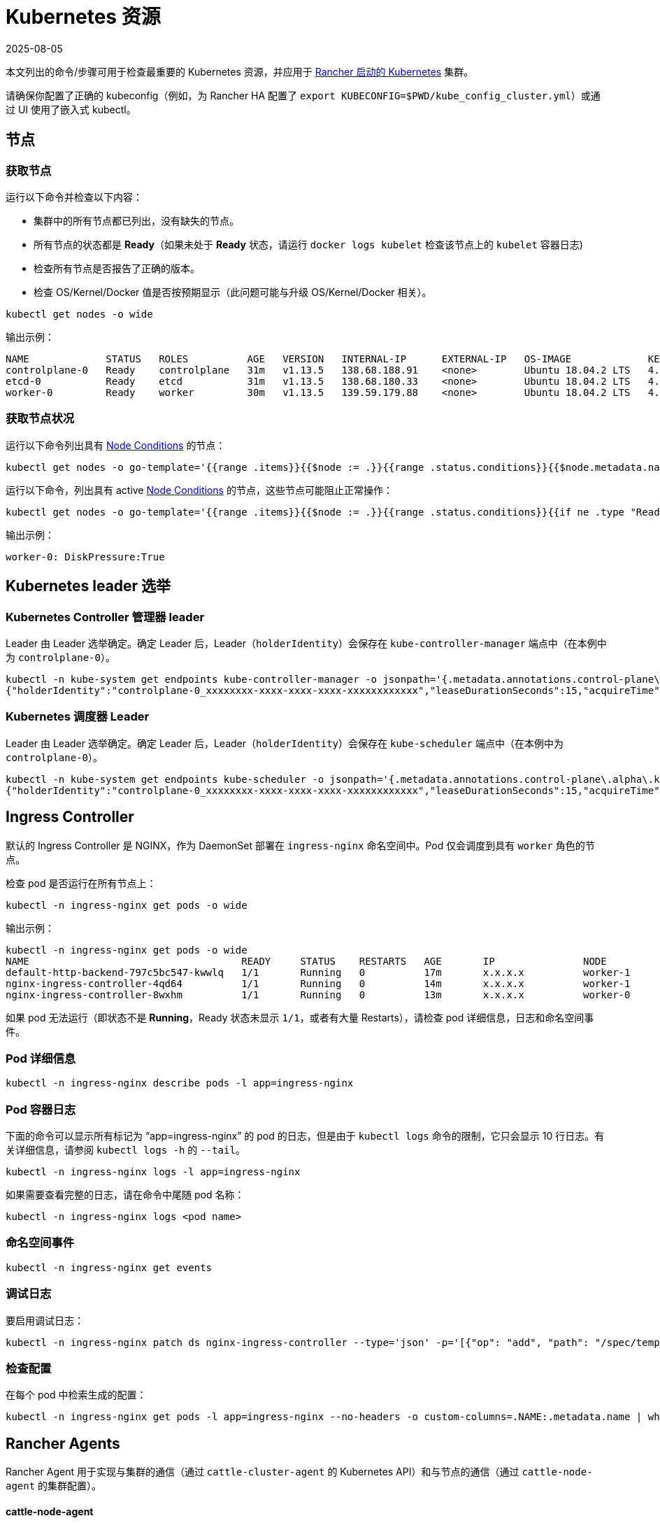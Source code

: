 = Kubernetes 资源
:page-languages: [en, zh]
:revdate: 2025-08-05
:page-revdate: {revdate}

本文列出的命令/步骤可用于检查最重要的 Kubernetes 资源，并应用于 xref:cluster-deployment/launch-kubernetes-with-rancher.adoc[Rancher 启动的 Kubernetes] 集群。

请确保你配置了正确的 kubeconfig（例如，为 Rancher HA 配置了 `export KUBECONFIG=$PWD/kube_config_cluster.yml`）或通过 UI 使用了嵌入式 kubectl。

== 节点

=== 获取节点

运行以下命令并检查以下内容：

* 集群中的所有节点都已列出，没有缺失的节点。
* 所有节点的状态都是 *Ready*（如果未处于 *Ready* 状态，请运行 `docker logs kubelet` 检查该节点上的 `kubelet` 容器日志)
* 检查所有节点是否报告了正确的版本。
* 检查 OS/Kernel/Docker 值是否按预期显示（此问题可能与升级 OS/Kernel/Docker 相关）。

----
kubectl get nodes -o wide
----

输出示例：

----
NAME             STATUS   ROLES          AGE   VERSION   INTERNAL-IP      EXTERNAL-IP   OS-IMAGE             KERNEL-VERSION      CONTAINER-RUNTIME
controlplane-0   Ready    controlplane   31m   v1.13.5   138.68.188.91    <none>        Ubuntu 18.04.2 LTS   4.15.0-47-generic   docker://18.9.5
etcd-0           Ready    etcd           31m   v1.13.5   138.68.180.33    <none>        Ubuntu 18.04.2 LTS   4.15.0-47-generic   docker://18.9.5
worker-0         Ready    worker         30m   v1.13.5   139.59.179.88    <none>        Ubuntu 18.04.2 LTS   4.15.0-47-generic   docker://18.9.5
----

=== 获取节点状况

运行以下命令列出具有 https://kubernetes.io/docs/concepts/architecture/nodes/#condition[Node Conditions] 的节点：

----
kubectl get nodes -o go-template='{{range .items}}{{$node := .}}{{range .status.conditions}}{{$node.metadata.name}}{{": "}}{{.type}}{{":"}}{{.status}}{{"\n"}}{{end}}{{end}}'
----

运行以下命令，列出具有 active https://kubernetes.io/docs/concepts/architecture/nodes/#condition[Node Conditions] 的节点，这些节点可能阻止正常操作：

----
kubectl get nodes -o go-template='{{range .items}}{{$node := .}}{{range .status.conditions}}{{if ne .type "Ready"}}{{if eq .status "True"}}{{$node.metadata.name}}{{": "}}{{.type}}{{":"}}{{.status}}{{"\n"}}{{end}}{{else}}{{if ne .status "True"}}{{$node.metadata.name}}{{": "}}{{.type}}{{": "}}{{.status}}{{"\n"}}{{end}}{{end}}{{end}}{{end}}'
----

输出示例：

----
worker-0: DiskPressure:True
----

== Kubernetes leader 选举

=== Kubernetes Controller 管理器 leader

Leader 由 Leader 选举确定。确定 Leader 后，Leader（`holderIdentity`）会保存在 `kube-controller-manager` 端点中（在本例中为 `controlplane-0`）。

----
kubectl -n kube-system get endpoints kube-controller-manager -o jsonpath='{.metadata.annotations.control-plane\.alpha\.kubernetes\.io/leader}'
{"holderIdentity":"controlplane-0_xxxxxxxx-xxxx-xxxx-xxxx-xxxxxxxxxxxx","leaseDurationSeconds":15,"acquireTime":"2018-12-27T08:59:45Z","renewTime":"2018-12-27T09:44:57Z","leaderTransitions":0}>
----

=== Kubernetes 调度器 Leader

Leader 由 Leader 选举确定。确定 Leader 后，Leader（`holderIdentity`）会保存在 `kube-scheduler` 端点中（在本例中为 `controlplane-0`）。

----
kubectl -n kube-system get endpoints kube-scheduler -o jsonpath='{.metadata.annotations.control-plane\.alpha\.kubernetes\.io/leader}'
{"holderIdentity":"controlplane-0_xxxxxxxx-xxxx-xxxx-xxxx-xxxxxxxxxxxx","leaseDurationSeconds":15,"acquireTime":"2018-12-27T08:59:45Z","renewTime":"2018-12-27T09:44:57Z","leaderTransitions":0}>
----

== Ingress Controller

默认的 Ingress Controller 是 NGINX，作为 DaemonSet 部署在 `ingress-nginx` 命名空间中。Pod 仅会调度到具有 `worker` 角色的节点。

检查 pod 是否运行在所有节点上：

----
kubectl -n ingress-nginx get pods -o wide
----

输出示例：

----
kubectl -n ingress-nginx get pods -o wide
NAME                                    READY     STATUS    RESTARTS   AGE       IP               NODE
default-http-backend-797c5bc547-kwwlq   1/1       Running   0          17m       x.x.x.x          worker-1
nginx-ingress-controller-4qd64          1/1       Running   0          14m       x.x.x.x          worker-1
nginx-ingress-controller-8wxhm          1/1       Running   0          13m       x.x.x.x          worker-0
----

如果 pod 无法运行（即状态不是 *Running*，Ready 状态未显示 `1/1`，或者有大量 Restarts），请检查 pod 详细信息，日志和命名空间事件。

=== Pod 详细信息

----
kubectl -n ingress-nginx describe pods -l app=ingress-nginx
----

=== Pod 容器日志

下面的命令可以显示所有标记为 "`app=ingress-nginx`" 的 pod 的日志，但是由于 `kubectl logs` 命令的限制，它只会显示 10 行日志。有关详细信息，请参阅 `kubectl logs -h` 的 `--tail`。

----
kubectl -n ingress-nginx logs -l app=ingress-nginx
----

如果需要查看完整的日志，请在命令中尾随 pod 名称：

----
kubectl -n ingress-nginx logs <pod name>
----

=== 命名空间事件

----
kubectl -n ingress-nginx get events
----

=== 调试日志

要启用调试日志：

----
kubectl -n ingress-nginx patch ds nginx-ingress-controller --type='json' -p='[{"op": "add", "path": "/spec/template/spec/containers/0/args/-", "value": "--v=5"}]'
----

=== 检查配置

在每个 pod 中检索生成的配置：

----
kubectl -n ingress-nginx get pods -l app=ingress-nginx --no-headers -o custom-columns=.NAME:.metadata.name | while read pod; do kubectl -n ingress-nginx exec $pod -- cat /etc/nginx/nginx.conf; done
----

== Rancher Agents

Rancher Agent 用于实现与集群的通信（通过 `cattle-cluster-agent` 的 Kubernetes API）和与节点的通信（通过 `cattle-node-agent` 的集群配置）。

[discrete]
==== cattle-node-agent

检查每个节点上是否存在 cattle-node-agent pod，状态是否为 *Running*，并且重启次数不多：

----
kubectl -n cattle-system get pods -l app=cattle-agent -o wide
----

输出示例：

----
NAME                      READY     STATUS    RESTARTS   AGE       IP                NODE
cattle-node-agent-4gc2p   1/1       Running   0          2h        x.x.x.x           worker-1
cattle-node-agent-8cxkk   1/1       Running   0          2h        x.x.x.x           etcd-1
cattle-node-agent-kzrlg   1/1       Running   0          2h        x.x.x.x           etcd-0
cattle-node-agent-nclz9   1/1       Running   0          2h        x.x.x.x           controlplane-0
cattle-node-agent-pwxp7   1/1       Running   0          2h        x.x.x.x           worker-0
cattle-node-agent-t5484   1/1       Running   0          2h        x.x.x.x           controlplane-1
cattle-node-agent-t8mtz   1/1       Running   0          2h        x.x.x.x           etcd-2
----

检查特定或所有 cattle-node-agent pod 的日志记录：

----
kubectl -n cattle-system logs -l app=cattle-agent
----

[discrete]
==== cattle-cluster-agent

检查 cattle-cluster-agent pod 是否存在于集群中，状态是否为 *Running*，并且重启次数不多：

----
kubectl -n cattle-system get pods -l app=cattle-cluster-agent -o wide
----

输出示例：

----
NAME                                    READY     STATUS    RESTARTS   AGE       IP           NODE
cattle-cluster-agent-54d7c6c54d-ht9h4   1/1       Running   0          2h        x.x.x.x      worker-1
----

检查 cattle-cluster-agent pod 的日志记录：

----
kubectl -n cattle-system logs -l app=cattle-cluster-agent
----

== Jobs 和 Pods

=== 检查 Pod 或 Job 的状态是否为 *Running*/*Completed*

运行以下命令进行检查：

----
kubectl get pods --all-namespaces
----

如果 Pod 的状态不是 *Running*，你可以通过运行命令来找到根本原因。

=== 描述 Pod

----
kubectl describe pod POD_NAME -n NAMESPACE
----

=== Pod 容器日志

----
kubectl logs POD_NAME -n NAMESPACE
----

如果 Job 的状态不是 *Completed*，你可以通过运行命令来找到根本原因。

=== 描述 Job

----
kubectl describe job JOB_NAME -n NAMESPACE
----

=== Job Pod 容器的日志

----
kubectl logs -l job-name=JOB_NAME -n NAMESPACE
----

=== 驱逐的 Pod

可以根据 https://kubernetes.io/docs/tasks/administer-cluster/out-of-resource/#eviction-policy[eviction 信号]来驱逐 Pod。

检索被驱逐的 Pod 列表（podname 和命名空间）：

----
kubectl get pods --all-namespaces -o go-template='{{range .items}}{{if eq .status.phase "Failed"}}{{if eq .status.reason "Evicted"}}{{.metadata.name}}{{" "}}{{.metadata.namespace}}{{"\n"}}{{end}}{{end}}{{end}}'
----

要删除所有被驱逐的 pod：

----
kubectl get pods --all-namespaces -o go-template='{{range .items}}{{if eq .status.phase "Failed"}}{{if eq .status.reason "Evicted"}}{{.metadata.name}}{{" "}}{{.metadata.namespace}}{{"\n"}}{{end}}{{end}}{{end}}' | while read epod enamespace; do kubectl -n $enamespace delete pod $epod; done
----

检索被驱逐的 pod 列表、调度节点以及原因：

----
kubectl get pods --all-namespaces -o go-template='{{range .items}}{{if eq .status.phase "Failed"}}{{if eq .status.reason "Evicted"}}{{.metadata.name}}{{" "}}{{.metadata.namespace}}{{"\n"}}{{end}}{{end}}{{end}}' | while read epod enamespace; do kubectl -n $enamespace get pod $epod -o=custom-columns=NAME:.metadata.name,NODE:.spec.nodeName,MSG:.status.message; done
----

=== Job 未完成

如果你启用了 Istio 而且你部署的 Job 未完成，你需要按照xref:observability/istio/guides/enable-istio-in-namespace.adoc[这些步骤]将注释添加到 Pod 中。

由于 Istio Sidecars 会一直运行，因此即使任务完成了，也不能认为 Job 已完成。这是一个临时的解决方法，它禁止了 Istio 和添加了注释的 Pod 之间的通信。如果你使用了这个方法，由于这个 Job 无法访问服务网格，因此你将不能继续使用 Job 进行集成测试。
